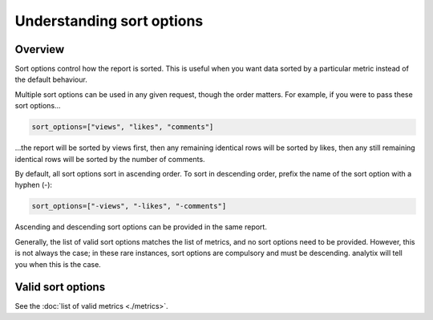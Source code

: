 Understanding sort options
##########################

Overview
========

Sort options control how the report is sorted. This is useful when you want data sorted by a particular metric instead of the default behaviour.

Multiple sort options can be used in any given request, though the order matters. For example, if you were to pass these sort options...

.. code-block:: python

    sort_options=["views", "likes", "comments"]

...the report will be sorted by views first, then any remaining identical rows will be sorted by likes, then any still remaining identical rows will be sorted by the number of comments.

By default, all sort options sort in ascending order. To sort in descending order, prefix the name of the sort option with a hyphen (-):

.. code-block:: python

    sort_options=["-views", "-likes", "-comments"]

Ascending and descending sort options can be provided in the same report.

Generally, the list of valid sort options matches the list of metrics, and no sort options need to be provided. However, this is not always the case; in these rare instances, sort options are compulsory and must be descending. analytix will tell you when this is the case.

Valid sort options
==================

See the :doc:`list of valid metrics <./metrics>`.
